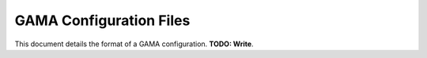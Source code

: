 GAMA Configuration Files
========================
This document details the format of a GAMA configuration.
**TODO: Write**.